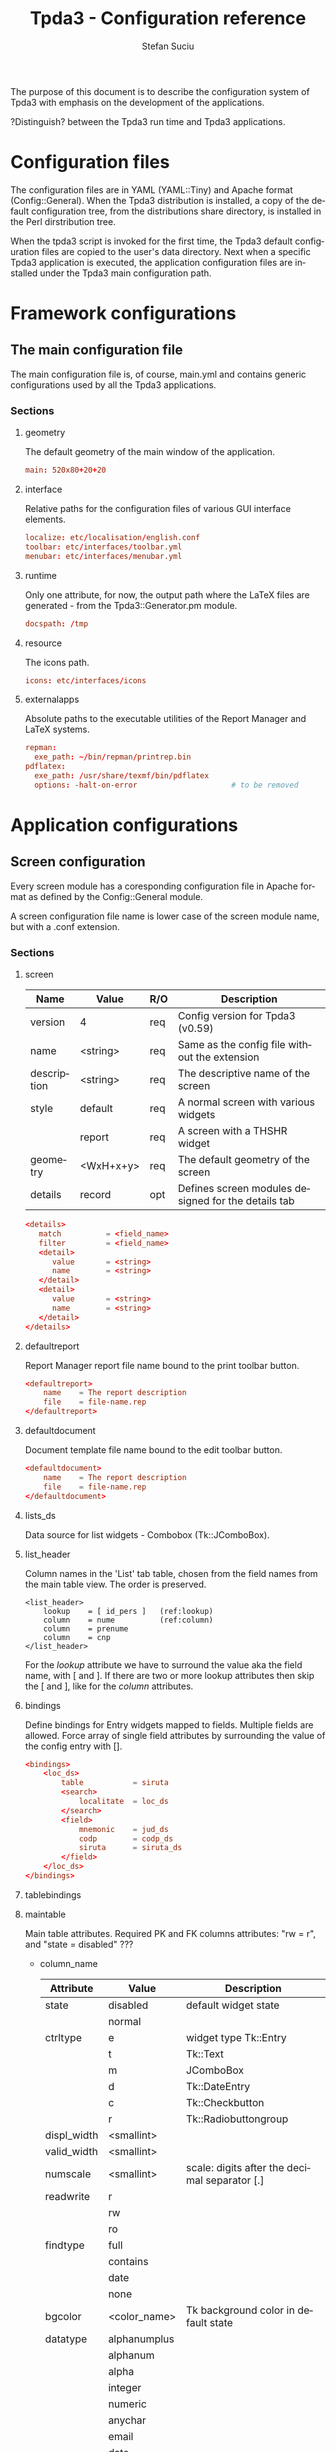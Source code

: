 #+TITLE:       Tpda3 - Configuration reference
#+DESCRIPTION: the page description, e.g.,
#+KEYWORDS:    the page keywords, e.g.,
#+AUTHOR:      Stefan Suciu
#+EMAIL:       stefan 'at' s2i2 . ro
#+LANGUAGE:    en
#+STYLE:       <link rel="stylesheet" type="text/css" href="css/org.css" />
#+OPTIONS:     ^:{}
#+STARTUP:     showall
#+STARTUP:     hidestars

The purpose of this document is to describe the configuration system
of Tpda3 with emphasis on the development of the applications.

?Distinguish? between the Tpda3 run time and Tpda3 applications.

* Configuration files

The configuration files are in YAML (YAML::Tiny) and Apache format
(Config::General). When the Tpda3 distribution is installed, a copy of
the default configuration tree, from the distributions share
directory, is installed in the Perl dirstribution tree.

When the tpda3 script is invoked for the first time, the Tpda3 default
configuration files are copied to the user's data directory. Next when
a specific Tpda3 application is executed, the application
configuration files are installed under the Tpda3 main configuration
path.

* Framework configurations
** The main configuration file

The main configuration file is, of course, main.yml and contains
generic configurations used by all the Tpda3 applications.

*** Sections
**** geometry

The default geometry of the main window of the application.

#+begin_src conf
  main: 520x80+20+20
#+end_src

**** interface

Relative paths for the configuration files of various GUI interface elements.

#+begin_src conf
  localize: etc/localisation/english.conf
  toolbar: etc/interfaces/toolbar.yml
  menubar: etc/interfaces/menubar.yml
#+end_src

**** runtime

Only one attribute, for now, the output path where the LaTeX files are
generated - from the Tpda3::Generator.pm module.

#+begin_src conf
  docspath: /tmp
#+end_src

**** resource

The icons path.

#+begin_src conf
  icons: etc/interfaces/icons
#+end_src

**** externalapps

Absolute paths to the executable utilities of the Report Manager and
LaTeX systems.

#+begin_src conf
  repman:
    exe_path: ~/bin/repman/printrep.bin
  pdflatex:
    exe_path: /usr/share/texmf/bin/pdflatex
    options: -halt-on-error                     # to be removed
#+end_src

* Application configurations
** Screen configuration

Every screen module has a coresponding configuration file in Apache
format as defined by the Config::General module.

A screen configuration file name is lower case of the screen module
name, but with a .conf extension.

*** Sections

**** screen

   |-------------+-----------+-----+-----------------------------------------------------|
   | Name        | Value     | R/O | Description                                         |
   |-------------+-----------+-----+-----------------------------------------------------|
   | version     | 4         | req | Config version for Tpda3 (v0.59)                    |
   | name        | <string>  | req | Same as the config file without the extension       |
   | description | <string>  | req | The descriptive name of the screen                  |
   | style       | default   | req | A normal screen with various widgets                |
   |             | report    | req | A screen with a THSHR widget                        |
   | geometry    | <WxH+x+y> | req | The default geometry of the screen                  |
   | details     | record    | opt | Defines screen modules designed for the details tab |
   |-------------+-----------+-----+-----------------------------------------------------|

#+begin_src conf
<details>
   match          = <field_name>
   filter         = <field_name>
   <detail>
      value       = <string>
      name        = <string>
   </detail>
   <detail>
      value       = <string>
      name        = <string>
   </detail>
</details>
#+end_src

**** defaultreport

Report Manager report file name bound to the print toolbar button.

#+begin_src conf
<defaultreport>
    name    = The report description
    file    = file-name.rep
</defaultreport>
#+end_src

**** defaultdocument

Document template file name bound to the edit toolbar button.

#+begin_src conf
<defaultdocument>
    name    = The report description
    file    = file-name.rep
</defaultdocument>
#+end_src

**** lists_ds

Data source for list widgets - Combobox (Tk::JComboBox).

**** list_header

Column names in the 'List' tab table, chosen from the field names from
the main table view. The order is preserved.

#+begin_src conf -n -r
<list_header>
    lookup    = [ id_pers ]   (ref:lookup)
    column    = nume          (ref:column)
    column    = prenume
    column    = cnp
</list_header>
#+end_src

For the [[(lookup)][lookup]] attribute we have to surround the value aka the field
name, with [ and ].  If there are two or more lookup attributes then
skip the [ and ], like for the [[(column)][column]] attributes.

**** bindings

Define bindings for Entry widgets mapped to fields. Multiple fields
are allowed.  Force array of single field attributes by surrounding
the value of the config entry with [].

#+begin_src conf
     <bindings>
         <loc_ds>
             table           = siruta
             <search>
                 localitate  = loc_ds
             </search>
             <field>
                 mnemonic    = jud_ds
                 codp        = codp_ds
                 siruta      = siruta_ds
             </field>
         </loc_ds>
     </bindings>
#+end_src

**** tablebindings

**** maintable

Main table attributes. Required PK and FK columns attributes: "rw
= r", and "state = disabled" ???

    - column_name

     |-------------+--------------+-----------------------------------------------|
     | Attribute   | Value        | Description                                   |
     |-------------+--------------+-----------------------------------------------|
     | state       | disabled     | default widget state                          |
     |             | normal       |                                               |
     |-------------+--------------+-----------------------------------------------|
     | ctrltype    | e            | widget type Tk::Entry                         |
     |             | t            | Tk::Text                                      |
     |             | m            | JComboBox                                     |
     |             | d            | Tk::DateEntry                                 |
     |             | c            | Tk::Checkbutton                               |
     |             | r            | Tk::Radiobuttongroup                          |
     |-------------+--------------+-----------------------------------------------|
     | displ_width | <smallint>   |                                               |
     |-------------+--------------+-----------------------------------------------|
     | valid_width | <smallint>   |                                               |
     |-------------+--------------+-----------------------------------------------|
     | numscale    | <smallint>   | scale: digits after the decimal separator [.] |
     |-------------+--------------+-----------------------------------------------|
     | readwrite   | r            |                                               |
     |             | rw           |                                               |
     |             | ro           |                                               |
     |-------------+--------------+-----------------------------------------------|
     | findtype    | full         |                                               |
     |             | contains     |                                               |
     |             | date         |                                               |
     |             | none         |                                               |
     |-------------+--------------+-----------------------------------------------|
     | bgcolor     | <color_name> | Tk background color in default state          |
     |-------------+--------------+-----------------------------------------------|
     | datatype    | alphanumplus |                                               |
     |             | alphanum     |                                               |
     |             | alpha        |                                               |
     |             | integer      |                                               |
     |             | numeric      |                                               |
     |             | anychar      |                                               |
     |             | email        |                                               |
     |             | date         |                                               |
     |-------------+--------------+-----------------------------------------------|


   - column_name

     |-------------+-------------------+-----------------------------------------------|
     | Attribute   | Value             | Description                                   |
     |-------------+-------------------+-----------------------------------------------|
     | id          | <pos>             | Position in the TM table (from 0)             |
     |-------------+-------------------+-----------------------------------------------|
     | label       | <string>          | The label of the column                       |
     |-------------+-------------------+-----------------------------------------------|
     | displ_width | <smallint>        |                                               |
     |-------------+-------------------+-----------------------------------------------|
     | valid_width | <smallint>        |                                               |
     |-------------+-------------------+-----------------------------------------------|
     | readwrite   | rw                | read and write                                |
     |             | ro                | read only                                     |
     |-------------+-------------------+-----------------------------------------------|
     | tag         | ro_center         | column tags, see Tpda3::Tk::TM                |
     |             | find_left         |                                               |
     |             | find_center       |                                               |
     |             | find_right        |                                               |
     |             | ro_left           |                                               |
     |             | ro_center         |                                               |
     |             | ro_right          |                                               |
     |             | enter_left        |                                               |
     |             | enter_center      |                                               |
     |             | enter_right       |                                               |
     |             | enter_center_blue |                                               |
     |-------------+-------------------+-----------------------------------------------|
     | numscale    | <smallint>        | scale: digits after the decimal separator [.] |
     |-------------+-------------------+-----------------------------------------------|
     | datatype    | alphanumplus      |                                               |
     |             | alphanum          |                                               |
     |             | alpha             |                                               |
     |             | integer           |                                               |
     |             | numeric           |                                               |
     |             | anychar           |                                               |
     |             | email             |                                               |
     |             | date              |                                               |
     |-------------+-------------------+-----------------------------------------------|

* Anexa

#+begin_src bash
.tpda3/
├── apps
│   ├── test-tk
│   └── test-wx
├── cm
│   ├── data
│   │   ├── COPYING
│   │   ├── ...
│   │   ├── country.dat
│   └── sql
│       └── classicmodels-si.sql
├── etc
│   ├── default.yml
│   ├── interfaces
│   │   ├── icons
│   │   │   ├── actattach16.gif
│   │   │   ├── ...
│   │   │   └── README
│   │   ├── menubar_ro.yml
│   │   ├── menubar.yml
│   │   ├── toolbar_ro.yml
│   │   └── toolbar.yml
│   ├── localisation
│   │   ├── english.conf
│   │   └── romanian.conf
│   ├── log.conf
│   ├── main.yml
│   └── xresource.xrdb
├── help
│   ├── ghid.html
│   └── guide.htb
├── license
│   └── gpl.txt
├── scr
│   ├── repman.conf
│   └── reports.conf
├── tpda3.ico
└── tpda3.png
#+end_src
